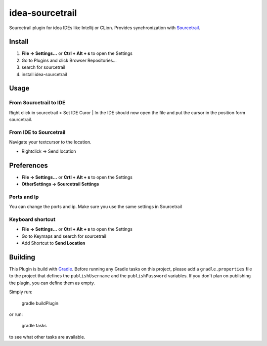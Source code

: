 idea-sourcetrail
==========

Sourcetrail plugin for idea IDEs like Intellij or CLion. Provides synchronization with Sourcetrail_.

.. _Sourcetrail: https://sourcetrail.com

Install
-------

1) **File -> Settings...** or **Ctrl + Alt + s** to open the Settings
2) Go to Plugins and click Browser Repositories...
3) search for sourcetrail
4) install idea-sourcetrail

Usage
-----

From Sourcetrail to IDE
~~~~~~~~~~~~~~~~~

Right click in sourcetrail > Set IDE Curor | In the IDE should now open the file and put the cursor in the position form sourcetrail.

From IDE to Sourcetrail
~~~~~~~~~~~~~~~~~
Navigate your textcursor to the location.

* Rightclick -> Send location

Preferences
-----------

* **File -> Settings...** or **Crtl + Alt + s** to open the Settings
* **OtherSettings -> Sourcetrail Settings**

Ports and Ip
~~~~~~~~~~~~

You can change the ports and ip.
Make sure you use the same settings in Sourcetrail

Keyboard shortcut
~~~~~~~~~~~~~~~~~

* **File -> Settings...** or **Ctrl + Alt + s** to open the Settings
* Go to Keymaps and search for sourcetrail
* Add Shortcut to **Send Location**


Building
--------

This Plugin is build with Gradle_. Before running any Gradle tasks on this project, please add a ``gradle.properties`` file to the project that defines the ``publishUsername`` and the ``publishPassword`` variables. If you don't plan on publishing the plugin, you can define them as empty.

.. _Gradle: https://gradle.org

Simply run:

    gradle buildPlugin

or run:

    gradle tasks

to see what other tasks are available.

